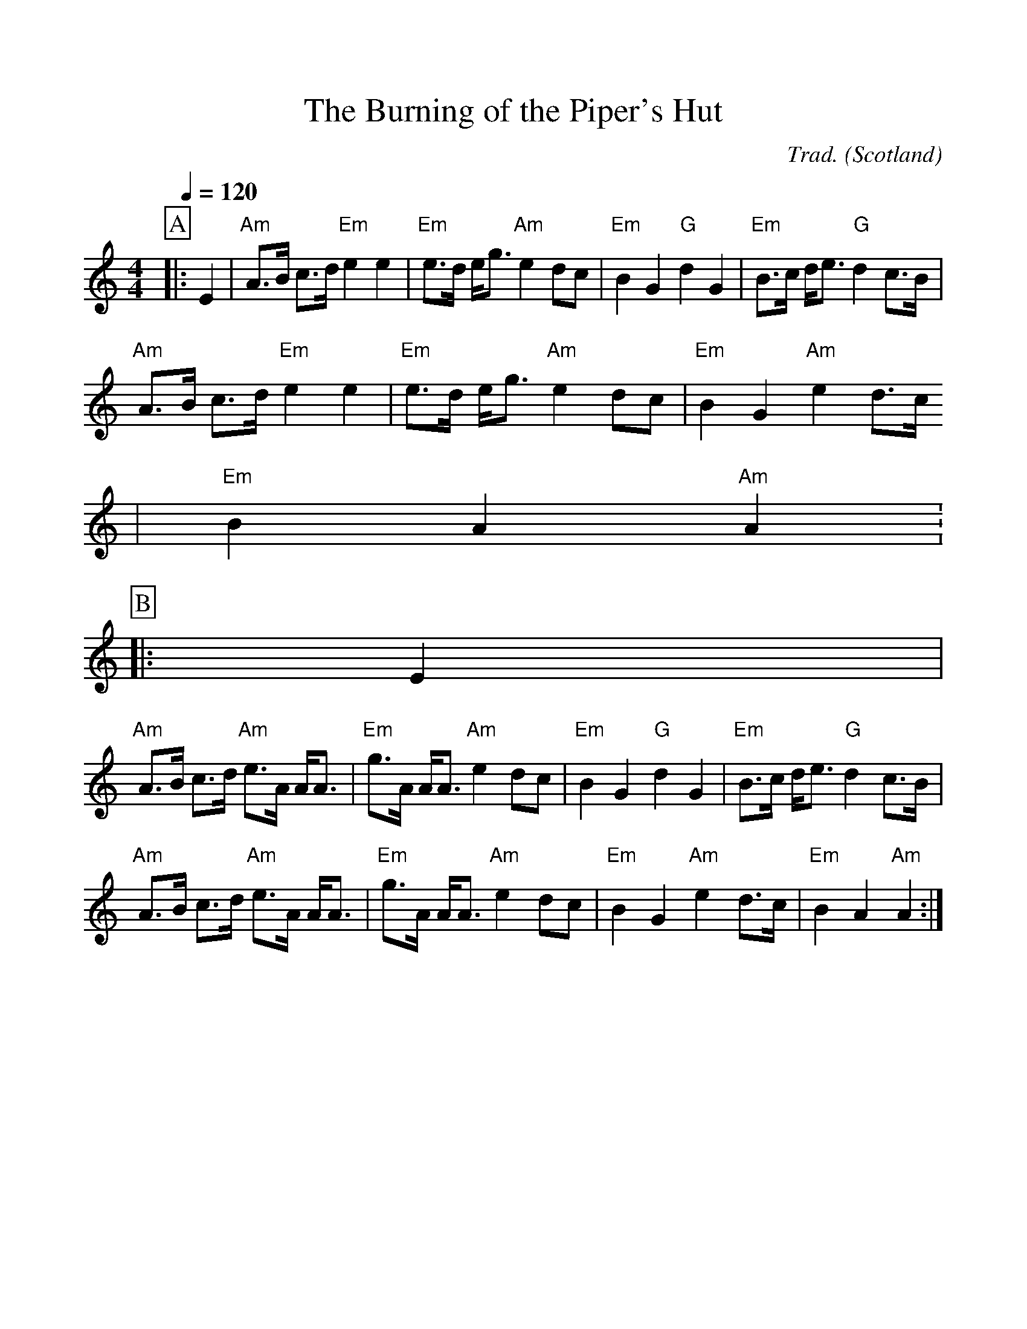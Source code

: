%%scale 1.0
%%format dulcimer.fmt
X: 1
T:Burning of the Piper's Hut, The
R:Slow air
C:Trad.
O:Scotland
M:4/4
L:1/8
Q:1/4=120
%%partsbox yes
K:Am
P:A
|:E2|"Am"A3/2B/ c3/2d/ "Em"e2 e2|"Em"e3/2d/ e/g3/2 "Am"e2 dc|"Em"B2 G2 "G"d2 G2|"Em"B3/2c/ d/e3/2 "G"d2 c3/2B/|
"Am"A3/2B/ c3/2d/ "Em"e2 e2|"Em"e3/2d/ e/g3/2 "Am"e2 dc|"Em"B2 G2 "Am"e2 d3/2c/
|"Em"B2 A2 "Am"A2:
P:B
|:E2|
"Am"A3/2B/ c3/2d/ "Am"e3/2A/ A/A3/2|"Em"g3/2A/ A/A3/2 "Am"e2 dc|"Em"B2 G2 "G"d2 G2|"Em"B3/2c/ d/e3/2 "G"d2 c3/2B/|
"Am"A3/2B/ c3/2d/ "Am"e3/2A/ A/A3/2|"Em"g3/2A/ A/A3/2 "Am"e2 dc|"Em"B2 G2 "Am"e2 d3/2c/|"Em"B2 A2 "Am"A2:|
